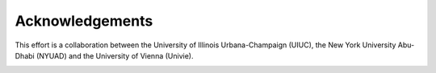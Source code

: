 Acknowledgements
================

This effort is a collaboration between the University of Illinois Urbana-Champaign (UIUC), the New York University Abu-Dhabi (NYUAD) and the University of Vienna (Univie).

.. image:: _images/UIUC_logo.png
    :width: 200
    :alt: University of Illinois Urbana-Champaign logo

.. image:: _images/nyuad_logo.png
  :width: 200
  :alt: NYUAD logo

.. image:: _images/UniWien_logo.png
  :width: 200
  :alt: Univie logo


